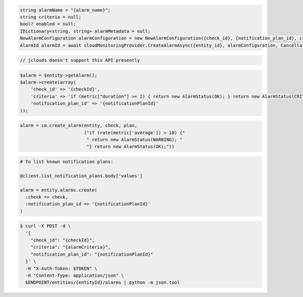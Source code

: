 .. code-block:: csharp

  string alarmName = "{alarm_name}";
  string criteria = null;
  bool? enabled = null;
  IDictionary<string, string> alarmMetadata = null;
  NewAlarmConfiguration alarmConfiguration = new NewAlarmConfiguration({check_id}, {notification_plan_id}, criteria, enabled, alarmName, alarmMetadata);
  AlarmId alarmId = await cloudMonitoringProvider.CreateAlarmAsync({entity_id}, alarmConfiguration, CancellationToken.None);

.. code-block:: java

  // jclouds doesn't support this API presently

.. code-block:: javascript

.. code-block:: php

  $alarm = $entity->getAlarm();
  $alarm->create(array(
      'check_id' => '{checkId}',
      'criteria' => 'if (metric["duration"] >= 2) { return new AlarmStatus(OK); } return new AlarmStatus(CRITICAL);',
      'notification_plan_id' => '{notificationPlanId}'
  ));

.. code-block:: python

  alarm = cm.create_alarm(entity, check, plan,
                          ("if (rate(metric['average']) > 10) {"
                           " return new AlarmStatus(WARNING); "
                           "} return new AlarmStatus(OK);"))

.. code-block:: ruby

  # To list known notification plans:

  @client.list_notification_plans.body['values']

  alarm = entity.alarms.create(
    :check => check,
    :notification_plan_id => '{notificationPlanId}'
  )

.. code-block:: sh

  $ curl -X POST -d \
    '{
      "check_id": "{checkId}",
      "criteria": "{alarmCriteria}",
      "notification_plan_id": "{notificationPlanId}"
    }' \
    -H "X-Auth-Token: $TOKEN" \
    -H "Content-Type: application/json" \
    $ENDPOINT/entities/{entityId}/alarms | python -m json.tool
